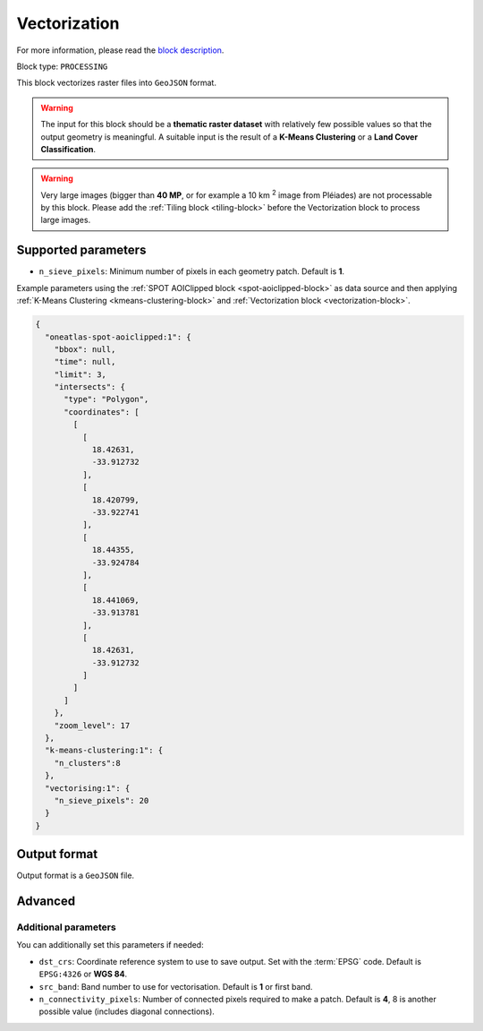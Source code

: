 .. meta::
   :description: UP42 processing blocks: Raster Vectorization block description
   :keywords: UP42, processing, raster vectorization, conversion, geojson

.. _vectorization-block:

Vectorization
=============
For more information, please read the `block description <https://marketplace.up42.com/block/a9c26542-c431-4e89-b654-8cf5c3d2f0b6>`_.

Block type: ``PROCESSING``

This block vectorizes raster files into ``GeoJSON`` format.

.. warning::

  The input for this block should be a **thematic raster dataset** with relatively few
  possible values so that the output geometry is meaningful. A suitable input
  is the result of a **K-Means Clustering** or a **Land Cover Classification**.

.. warning::

  Very large images (bigger than **40 MP**, or for example a 10 km :superscript:`2` image from Pléiades) are
  not processable by this block. Please add the :ref:`Tiling block <tiling-block>` before the Vectorization
  block to process large images.


Supported parameters
--------------------

* ``n_sieve_pixels``: Minimum number of pixels in each geometry patch. Default is **1**.

Example parameters using the :ref:`SPOT AOIClipped block
<spot-aoiclipped-block>` as data source and then applying :ref:`K-Means Clustering <kmeans-clustering-block>`
and :ref:`Vectorization block <vectorization-block>`.

.. code-block:: javascript

    {
      "oneatlas-spot-aoiclipped:1": {
        "bbox": null,
        "time": null,
        "limit": 3,
        "intersects": {
          "type": "Polygon",
          "coordinates": [
            [
              [
                18.42631,
                -33.912732
              ],
              [
                18.420799,
                -33.922741
              ],
              [
                18.44355,
                -33.924784
              ],
              [
                18.441069,
                -33.913781
              ],
              [
                18.42631,
                -33.912732
              ]
            ]
          ]
        },
        "zoom_level": 17
      },
      "k-means-clustering:1": {
        "n_clusters":8
      },
      "vectorising:1": {
        "n_sieve_pixels": 20
      }
    }


Output format
-------------
Output format is a ``GeoJSON`` file.

Advanced
--------

Additional parameters
~~~~~~~~~~~~~~~~~~~~~

You can additionally set this parameters if needed:

* ``dst_crs``: Coordinate reference system to use to save output. Set with the :term:`EPSG` code. Default is ``EPSG:4326`` or **WGS 84**.
* ``src_band``: Band number to use for vectorisation. Default is **1** or first band.
* ``n_connectivity_pixels``: Number of connected pixels required to make a patch. Default is **4**, 8 is another possible value (includes diagonal connections).
